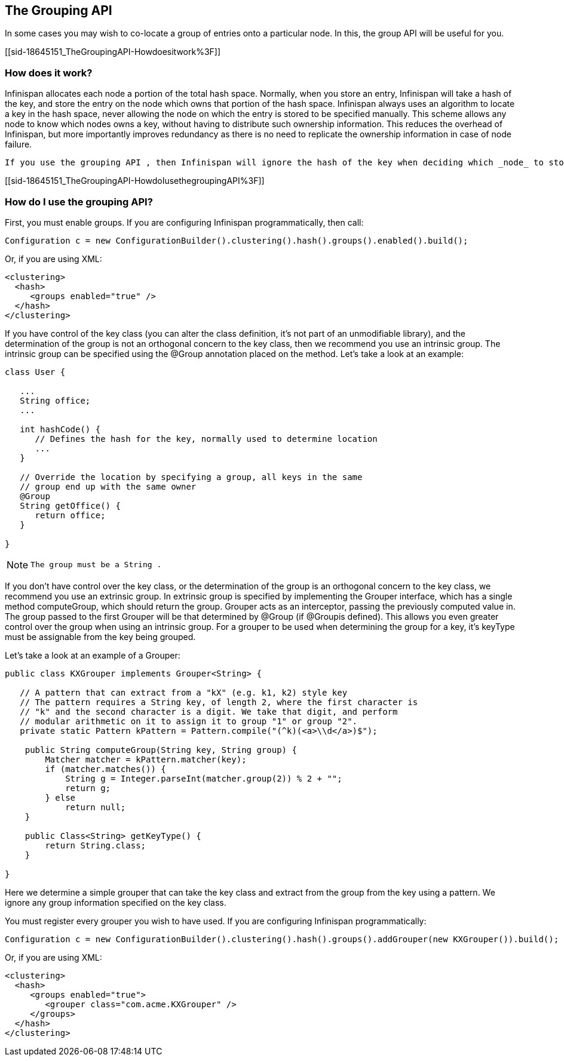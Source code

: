 [[sid-18645151]]

==  The Grouping API

In some cases you may wish to co-locate a group of entries onto a particular node. In this, the group API will be useful for you.

[[sid-18645151_TheGroupingAPI-Howdoesitwork%3F]]


=== How does it work?

Infinispan allocates each node a portion of the total hash space. Normally, when you store an entry, Infinispan will take a hash of the key, and store the entry on the node which owns that portion of the hash space. Infinispan always uses an algorithm to locate a key in the hash space, never allowing the node on which the entry is stored to be specified manually. This scheme allows any node to know which nodes owns a key, without having to distribute such ownership information. This reduces the overhead of Infinispan, but more importantly improves redundancy as there is no need to replicate the ownership information in case of node failure.

 If you use the grouping API , then Infinispan will ignore the hash of the key when deciding which _node_ to store the entry on, and instead use a hash of the group. Infinispan still uses the hash of the key to store the entry on a node. When the group API is in use, it is important that every node can still compute, using an algorithm, the owner of every key. For this reason, the group cannot be specified manually. The group can either be intrinsic to the entry (generated by the key class) or extrinsic (generated by an external function). 

[[sid-18645151_TheGroupingAPI-HowdoIusethegroupingAPI%3F]]


=== How do I use the grouping API?

First, you must enable groups. If you are configuring Infinispan programmatically, then call:


----

Configuration c = new ConfigurationBuilder().clustering().hash().groups().enabled().build();

----

Or, if you are using XML:


----
<clustering>
  <hash>
     <groups enabled="true" />
  </hash>
</clustering>

----

If you have control of the key class (you can alter the class definition, it's not part of an unmodifiable library), and the determination of the group is not an orthogonal concern to the key class, then we recommend you use an intrinsic group. The intrinsic group can be specified using the @Group annotation placed on the method. Let's take a look at an example:


----

class User {

   ...
   String office;
   ...

   int hashCode() {
      // Defines the hash for the key, normally used to determine location
      ...
   }

   // Override the location by specifying a group, all keys in the same
   // group end up with the same owner
   @Group
   String getOffice() {
      return office;
   }

}

----


[NOTE]
==== 
 The group must be a String . 


==== 


If you don't have control over the key class, or the determination of the group is an orthogonal concern to the key class, we recommend you use an extrinsic group. In extrinsic group is specified by implementing the Grouper interface, which has a single method computeGroup, which should return the group. Grouper acts as an interceptor, passing the previously computed value in. The group passed to the first Grouper will be that determined by @Group (if @Groupis defined). This allows you even greater control over the group when using an intrinsic group. For a grouper to be used when determining the group for a key, it's keyType must be assignable from the key being grouped.

Let's take a look at an example of a Grouper:


----

public class KXGrouper implements Grouper<String> {

   // A pattern that can extract from a "kX" (e.g. k1, k2) style key
   // The pattern requires a String key, of length 2, where the first character is
   // "k" and the second character is a digit. We take that digit, and perform
   // modular arithmetic on it to assign it to group "1" or group "2".
   private static Pattern kPattern = Pattern.compile("(^k)(<a>\\d</a>)$");

    public String computeGroup(String key, String group) {
        Matcher matcher = kPattern.matcher(key);
        if (matcher.matches()) {
            String g = Integer.parseInt(matcher.group(2)) % 2 + "";
            return g;
        } else
            return null;
    }

    public Class<String> getKeyType() {
        return String.class;
    }

}

----

Here we determine a simple grouper that can take the key class and extract from the group from the key using a pattern. We ignore any group information specified on the key class.

You must register every grouper you wish to have used. If you are configuring Infinispan programmatically:


----

Configuration c = new ConfigurationBuilder().clustering().hash().groups().addGrouper(new KXGrouper()).build();

----

Or, if you are using XML:


----
<clustering>
  <hash>
     <groups enabled="true">
        <grouper class="com.acme.KXGrouper" />
     </groups>
  </hash>
</clustering>

----

